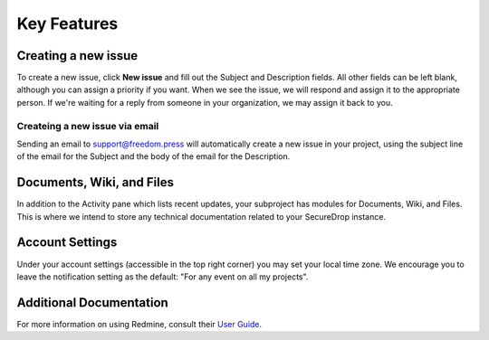 Key Features
============

Creating a new issue
--------------------

To create a new issue, click **New issue** and fill out the Subject and
Description fields. All other fields can be left blank, although you can
assign a priority if you want. When we see the issue, we will respond
and assign it to the appropriate person. If we're waiting for a reply
from someone in your organization, we may assign it back to you.

Createing a new issue via email
^^^^^^^^^^^^^^^^^^^^^^^^^^^^^^^

Sending an email to support@freedom.press will automatically create a
new issue in your project, using the subject line of the email for the
Subject and the body of the email for the Description.

Documents, Wiki, and Files
--------------------------

In addition to the Activity pane which lists recent updates, your
subproject has modules for Documents, Wiki, and Files. This is where we
intend to store any technical documentation related to your SecureDrop
instance.

Account Settings
----------------

Under your account settings (accessible in the top right corner) you may
set your local time zone. We encourage you to leave the notification
setting as the default: "For any event on all my projects".

Additional Documentation
------------------------

For more information on using Redmine, consult their `User Guide
<https://www.redmine.org/projects/redmine/wiki/User_Guide>`_.

